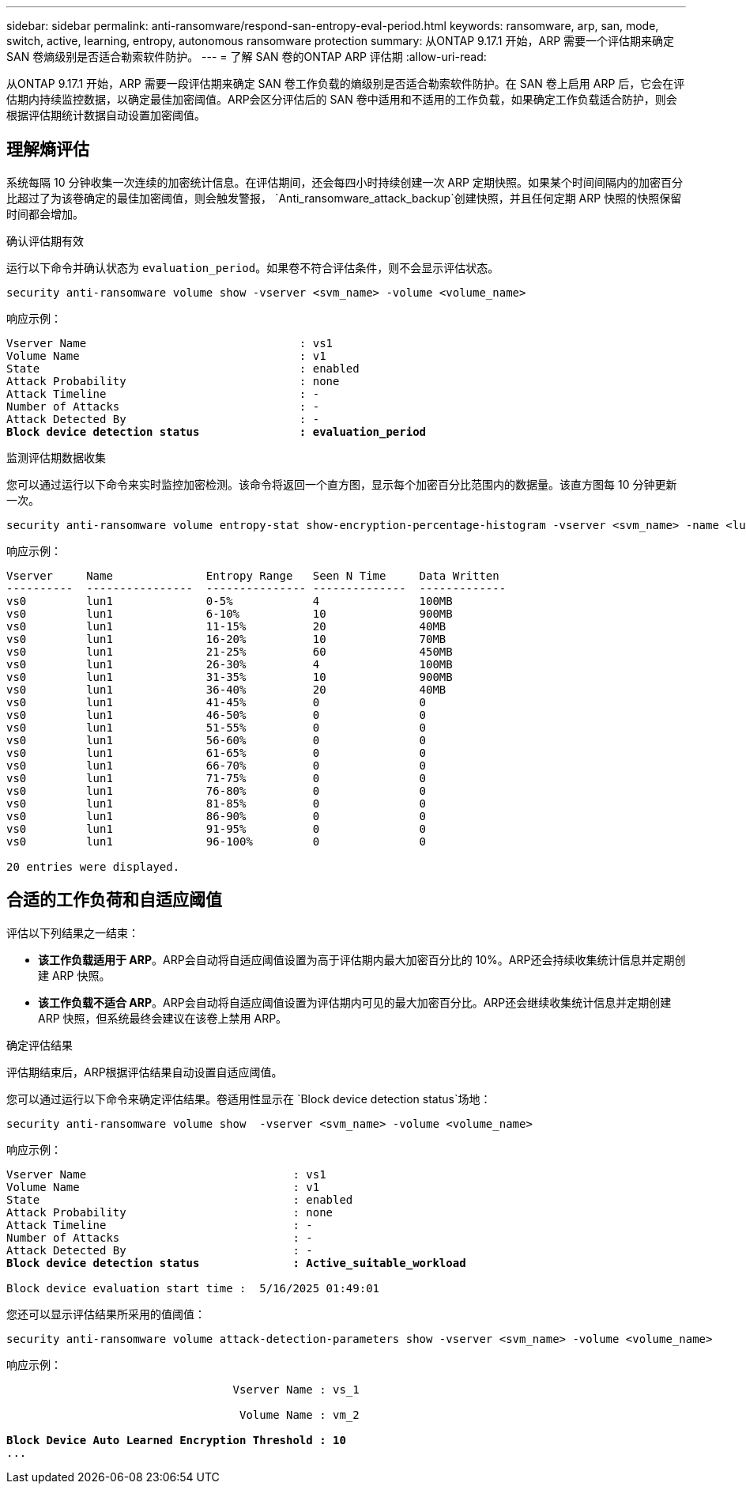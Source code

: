 ---
sidebar: sidebar 
permalink: anti-ransomware/respond-san-entropy-eval-period.html 
keywords: ransomware, arp, san, mode, switch, active, learning, entropy, autonomous ransomware protection 
summary: 从ONTAP 9.17.1 开始，ARP 需要一个评估期来确定 SAN 卷熵级别是否适合勒索软件防护。 
---
= 了解 SAN 卷的ONTAP ARP 评估期
:allow-uri-read: 


[role="lead"]
从ONTAP 9.17.1 开始，ARP 需要一段评估期来确定 SAN 卷工作负载的熵级别是否适合勒索软件防护。在 SAN 卷上启用 ARP 后，它会在评估期内持续监控数据，以确定最佳加密阈值。ARP会区分评估后的 SAN 卷中适用和不适用的工作负载，如果确定工作负载适合防护，则会根据评估期统计数据自动设置加密阈值。



== 理解熵评估

系统每隔 10 分钟收集一次连续的加密统计信息。在评估期间，还会每四小时持续创建一次 ARP 定期快照。如果某个时间间隔内的加密百分比超过了为该卷确定的最佳加密阈值，则会触发警报， `Anti_ransomware_attack_backup`创建快照，并且任何定期 ARP 快照的快照保留时间都会增加。

.确认评估期有效
运行以下命令并确认状态为 `evaluation_period`。如果卷不符合评估条件，则不会显示评估状态。

[source, cli]
----
security anti-ransomware volume show -vserver <svm_name> -volume <volume_name>
----
响应示例：

[listing, subs="+quotes"]
----
Vserver Name                                : vs1
Volume Name                                 : v1
State                                       : enabled
Attack Probability                          : none
Attack Timeline                             : -
Number of Attacks                           : -
Attack Detected By                          : -
*Block device detection status               : evaluation_period*
----
.监测评估期数据收集
您可以通过运行以下命令来实时监控加密检测。该命令将返回一个直方图，显示每个加密百分比范围内的数据量。该直方图每 10 分钟更新一次。

[source, cli]
----
security anti-ransomware volume entropy-stat show-encryption-percentage-histogram -vserver <svm_name> -name <lun_name> -duration real_time
----
响应示例：

[listing]
----
Vserver     Name              Entropy Range   Seen N Time     Data Written
----------  ----------------  --------------- --------------  -------------
vs0         lun1              0-5%            4               100MB
vs0         lun1              6-10%           10              900MB
vs0         lun1              11-15%          20              40MB
vs0         lun1              16-20%          10              70MB
vs0         lun1              21-25%          60              450MB
vs0         lun1              26-30%          4               100MB
vs0         lun1              31-35%          10              900MB
vs0         lun1              36-40%          20              40MB
vs0         lun1              41-45%          0               0
vs0         lun1              46-50%          0               0
vs0         lun1              51-55%          0               0
vs0         lun1              56-60%          0               0
vs0         lun1              61-65%          0               0
vs0         lun1              66-70%          0               0
vs0         lun1              71-75%          0               0
vs0         lun1              76-80%          0               0
vs0         lun1              81-85%          0               0
vs0         lun1              86-90%          0               0
vs0         lun1              91-95%          0               0
vs0         lun1              96-100%         0               0

20 entries were displayed.
----


== 合适的工作负荷和自适应阈值

评估以下列结果之一结束：

* *该工作负载适用于 ARP*。ARP会自动将自适应阈值设置为高于评估期内最大加密百分比的 10%。ARP还会持续收集统计信息并定期创建 ARP 快照。
* *该工作负载不适合 ARP*。ARP会自动将自适应阈值设置为评估期内可见的最大加密百分比。ARP还会继续收集统计信息并定期创建 ARP 快照，但系统最终会建议在该卷上禁用 ARP。


.确定评估结果
评估期结束后，ARP根据评估结果自动设置自适应阈值。

您可以通过运行以下命令来确定评估结果。卷适用性显示在 `Block device detection status`场地：

[source, cli]
----
security anti-ransomware volume show  -vserver <svm_name> -volume <volume_name>
----
响应示例：

[listing, subs="+quotes"]
----
Vserver Name                               : vs1
Volume Name                                : v1
State                                      : enabled
Attack Probability                         : none
Attack Timeline                            : -
Number of Attacks                          : -
Attack Detected By                         : -
*Block device detection status              : Active_suitable_workload*

Block device evaluation start time :  5/16/2025 01:49:01
----
您还可以显示评估结果所采用的值阈值：

[source, cli]
----
security anti-ransomware volume attack-detection-parameters show -vserver <svm_name> -volume <volume_name>
----
响应示例：

[listing, subs="+quotes"]
----

                                  Vserver Name : vs_1

                                   Volume Name : vm_2

*Block Device Auto Learned Encryption Threshold : 10*
...

----